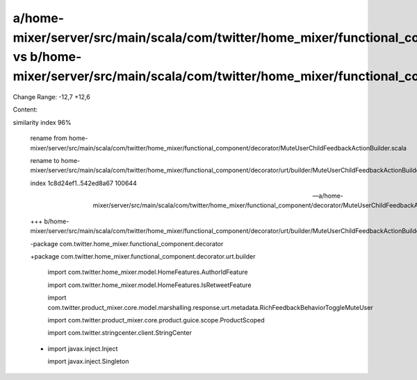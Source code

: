 a/home-mixer/server/src/main/scala/com/twitter/home_mixer/functional_component/decorator/MuteUserChildFeedbackActionBuilder.scala vs b/home-mixer/server/src/main/scala/com/twitter/home_mixer/functional_component/decorator/urt/builder/MuteUserChildFeedbackActionBuilder.scala
==================================================

Change Range: -12,7 +12,6

Content:

::

similarity index 96%
  
  rename from home-mixer/server/src/main/scala/com/twitter/home_mixer/functional_component/decorator/MuteUserChildFeedbackActionBuilder.scala
  
  rename to home-mixer/server/src/main/scala/com/twitter/home_mixer/functional_component/decorator/urt/builder/MuteUserChildFeedbackActionBuilder.scala
  
  index 1c8d24ef1..542ed8a67 100644
  
  --- a/home-mixer/server/src/main/scala/com/twitter/home_mixer/functional_component/decorator/MuteUserChildFeedbackActionBuilder.scala
  
  +++ b/home-mixer/server/src/main/scala/com/twitter/home_mixer/functional_component/decorator/urt/builder/MuteUserChildFeedbackActionBuilder.scala
  
  -package com.twitter.home_mixer.functional_component.decorator
  
  +package com.twitter.home_mixer.functional_component.decorator.urt.builder
  
   
  
   import com.twitter.home_mixer.model.HomeFeatures.AuthorIdFeature
  
   import com.twitter.home_mixer.model.HomeFeatures.IsRetweetFeature
  
   import com.twitter.product_mixer.core.model.marshalling.response.urt.metadata.RichFeedbackBehaviorToggleMuteUser
  
   import com.twitter.product_mixer.core.product.guice.scope.ProductScoped
  
   import com.twitter.stringcenter.client.StringCenter
  
  -
  
   import javax.inject.Inject
  
   import javax.inject.Singleton
  
   
  
